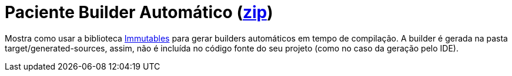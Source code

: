 :imagesdir: ../../images/patterns/criacionais
:source-highlighter: highlightjs
:numbered:
:unsafe:
:icons: font

ifdef::env-github[]
:outfilesuffix: .adoc
:caution-caption: :fire:
:important-caption: :exclamation:
:note-caption: :paperclip:
:tip-caption: :bulb:
:warning-caption: :warning:
endif::[]

= Paciente Builder Automático (https://kinolien.github.io/gitzip/?download=/manoelcampos/padroes-projetos/tree/master/criacionais/builder/paciente-builder-automatico[zip])

Mostra como usar a biblioteca http://immutables.github.io[Immutables] para gerar builders automáticos em tempo de compilação.
A builder é gerada na pasta target/generated-sources, assim, não é incluída
no código fonte do seu projeto (como no caso da geração pelo IDE).


